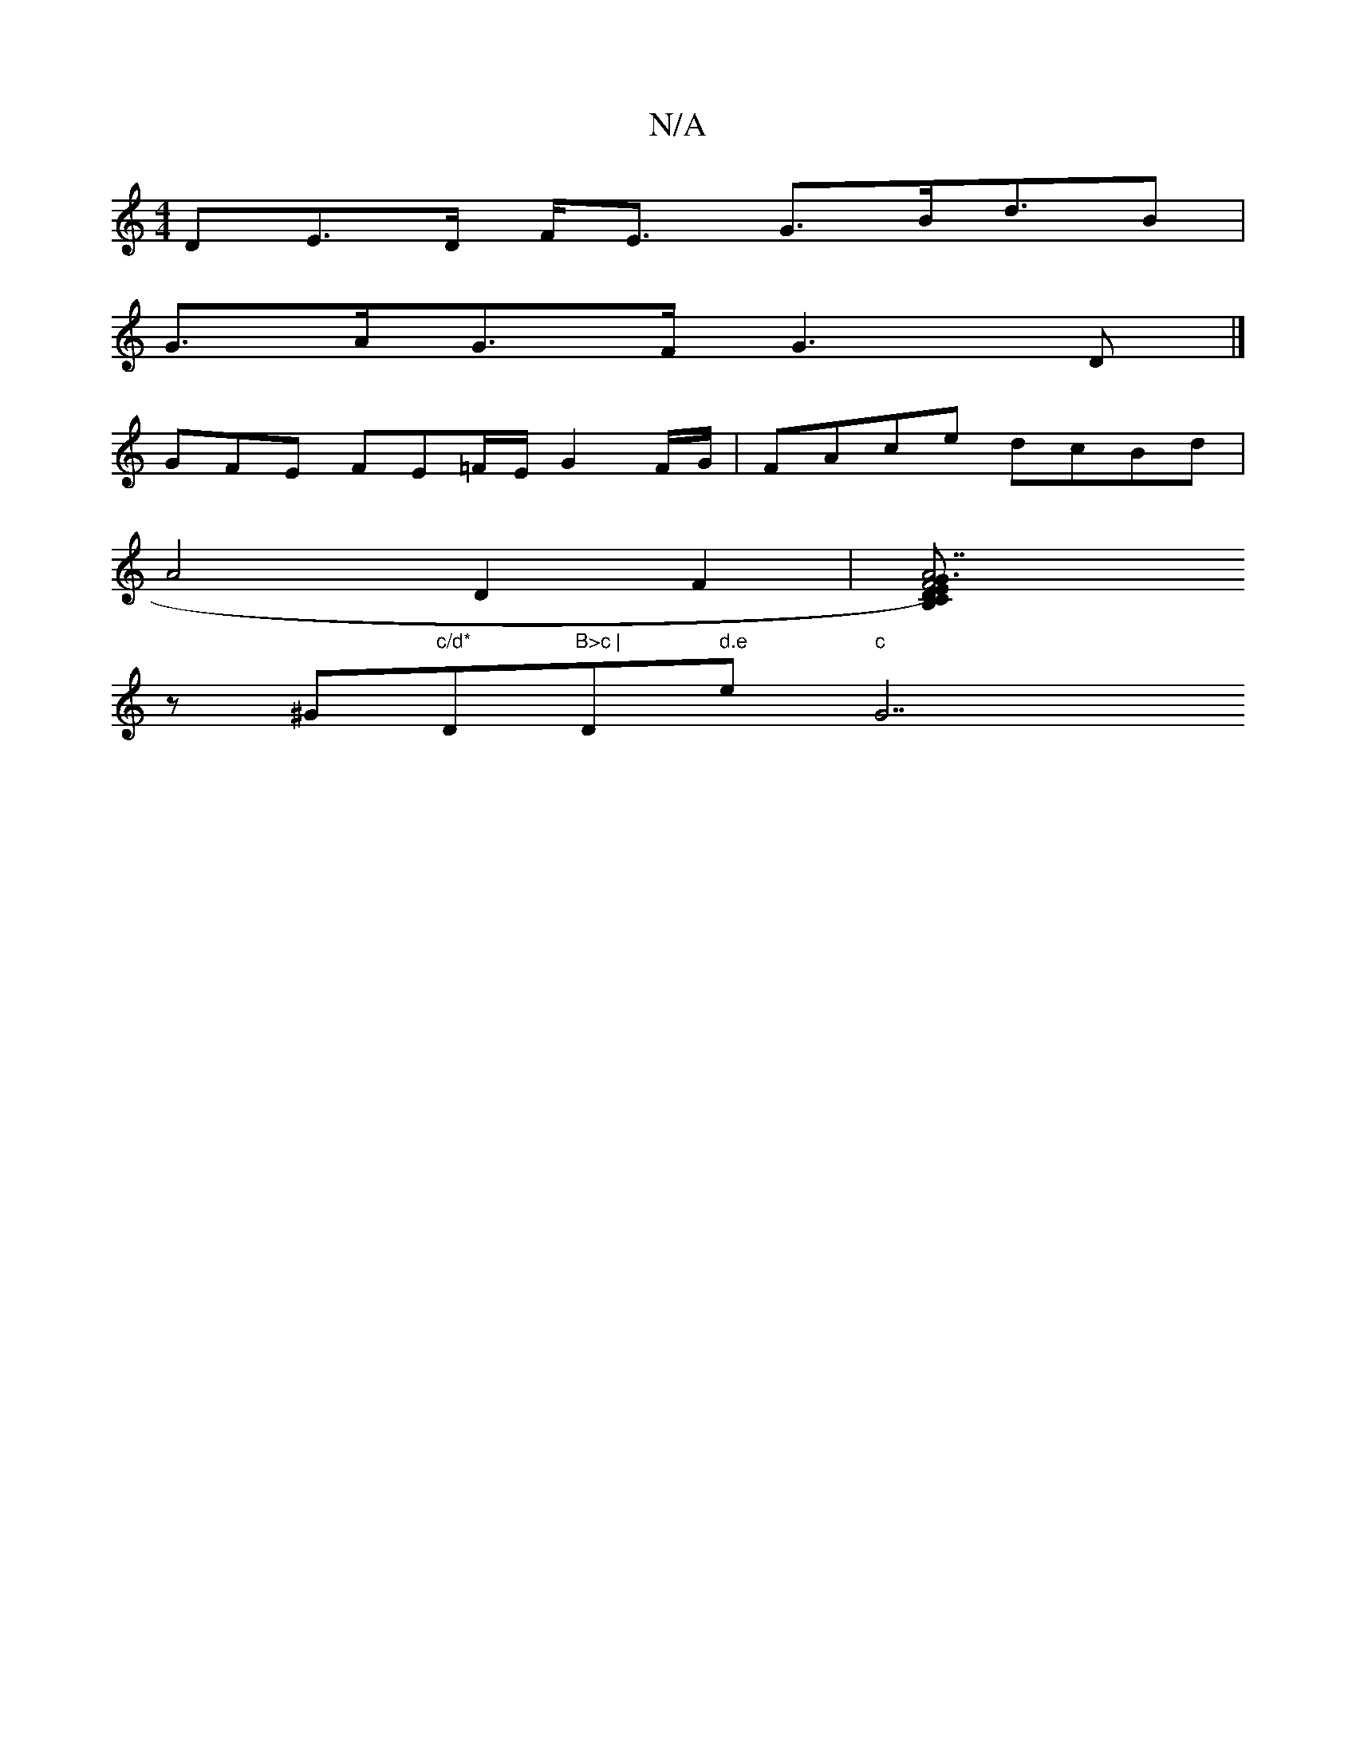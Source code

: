X:1
T:N/A
M:4/4
R:N/A
K:Cmajor
>DE>D F<E G>Bd>B2|
G>AG>F G3 D |]
GFE FE=F/E/ G2 F/G/|FAce dcBd |
A4 D2 F2 | [F6 E2)3|B,2C"A7"D "G"B"Bm"FE "Em" D3 g |"Em"g3 a2 (3fga |"B".f.g"D"d"f"G" "D"d"A"EFA|
z^G"c/d*"D"B>c | "D" d.e "e"c "G7"=A